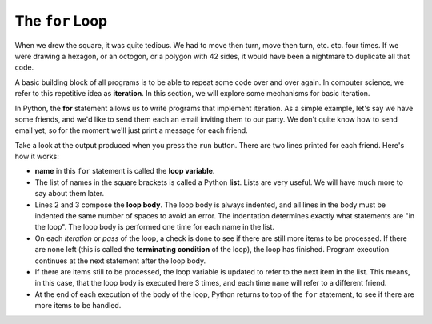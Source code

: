 ..  Copyright (C)  Brad Miller, David Ranum, Jeffrey Elkner, Peter Wentworth, Allen B. Downey, Chris
    Meyers, and Dario Mitchell.  Permission is granted to copy, distribute
    and/or modify this document under the terms of the GNU Free Documentation
    License, Version 1.3 or any later version published by the Free Software
    Foundation; with Invariant Sections being Forward, Prefaces, and
    Contributor List, no Front-Cover Texts, and no Back-Cover Texts.  A copy of
    the license is included in the section entitled "GNU Free Documentation
    License".

.. qnum::
   :prefix: turtle-3-
   :start: 1

.. index:: for loop, iteration, body
   loop; for

The ``for`` Loop
----------------

.. youtube:: xGSfiZt5cdw
    :divid: forloopvid
    :height: 315
    :width: 560
    :align: left

When we drew the square, it was quite tedious.  We had to move then turn, move
then turn, etc. etc. four times.  If we were drawing a hexagon, or an octogon,
or a polygon with 42 sides, it would have been a nightmare to duplicate all that code.

A basic building block of all programs is to be able to repeat some code
over and over again.  In computer science, we refer to this repetitive idea as **iteration**.  In this section, we will explore some mechanisms for basic iteration.

In Python, the **for** statement allows us to write programs that implement iteration.   As a simple example, let's say we have some friends, and
we'd like to send them each an email inviting them to our party.  We
don't quite know how to send email yet, so for the moment we'll just print a
message for each friend.

.. activecode:: ch03_4
    :nocanvas:
    :tour_1: "Overall Tour"; 1-2: Example04_Tour01_Line01; 2: Example04_Tour01_Line02; 1: Example04_Tour01_Line03;

    for name in ["Joe", "Amy", "Brad"]:
        print("Hi", name)
        print("Please come to my party on Saturday!")

    print("All done!")

Take a look at the output produced when you press the ``run`` button.  There are two lines printed for each friend.  Here's how it works:


* **name** in this ``for`` statement is called the **loop variable**.
* The list of names in the square brackets is called a Python **list**.
  Lists are very useful.  We will have much
  more to say about them later.
* Lines 2 and 3 compose the **loop body**.  The loop body is always
  indented, and all lines in the body must be indented the same number
  of spaces to avoid an error. The indentation determines exactly what statements are "in the
  loop".  The loop body is performed one time for each name in the list.
* On each *iteration* or *pass* of the loop, a check is done to see if
  there are still more items to be processed.  If there are none left (this is
  called the **terminating condition** of the loop), the loop has finished.
  Program execution continues at the next statement after the loop body.
* If there are items still to be processed, the loop variable is updated to
  refer to the next item in the list.  This means, in this case, that the loop
  body is executed here 3 times, and each time ``name`` will refer to a different
  friend.
* At the end of each execution of the body of the loop, Python returns
  to top of the ``for`` statement, to see if there are more items to be handled.
